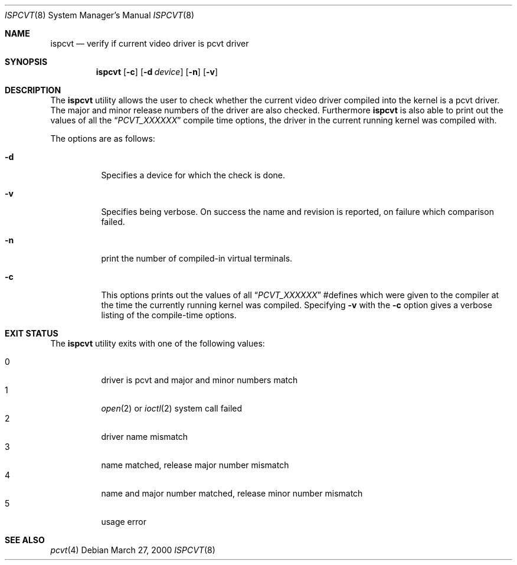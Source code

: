 .\" Copyright (c) 1992, 2000 Hellmuth Michaelis
.\"
.\" All rights reserved.
.\"
.\" Redistribution and use in source and binary forms, with or without
.\" modification, are permitted provided that the following conditions
.\" are met:
.\" 1. Redistributions of source code must retain the above copyright
.\"    notice, this list of conditions and the following disclaimer.
.\" 2. Redistributions in binary form must reproduce the above copyright
.\"    notice, this list of conditions and the following disclaimer in the
.\"    documentation and/or other materials provided with the distribution.
.\"
.\" THIS SOFTWARE IS PROVIDED BY THE AUTHORS ``AS IS'' AND ANY EXPRESS OR
.\" IMPLIED WARRANTIES, INCLUDING, BUT NOT LIMITED TO, THE IMPLIED WARRANTIES
.\" OF MERCHANTABILITY AND FITNESS FOR A PARTICULAR PURPOSE ARE DISCLAIMED.
.\" IN NO EVENT SHALL THE AUTHORS BE LIABLE FOR ANY DIRECT, INDIRECT,
.\" INCIDENTAL, SPECIAL, EXEMPLARY, OR CONSEQUENTIAL DAMAGES (INCLUDING, BUT
.\" NOT LIMITED TO, PROCUREMENT OF SUBSTITUTE GOODS OR SERVICES; LOSS OF USE,
.\" DATA, OR PROFITS; OR BUSINESS INTERRUPTION) HOWEVER CAUSED AND ON ANY
.\" THEORY OF LIABILITY, WHETHER IN CONTRACT, STRICT LIABILITY, OR TORT
.\" (INCLUDING NEGLIGENCE OR OTHERWISE) ARISING IN ANY WAY OUT OF THE USE OF
.\" THIS SOFTWARE, EVEN IF ADVISED OF THE POSSIBILITY OF SUCH DAMAGE.
.\"
.\" Last Edit-Date: [Mon Mar 27 16:31:54 2000]
.\"
.\" $FreeBSD: src/usr.sbin/pcvt/ispcvt/ispcvt.8,v 1.17 2005/01/17 07:44:42 ru Exp $
.\"
.Dd March 27, 2000
.Dt ISPCVT 8
.Os
.Sh NAME
.Nm ispcvt
.Nd verify if current video driver is pcvt driver
.Sh SYNOPSIS
.Nm
.Op Fl c
.Op Fl d Ar device
.Op Fl n
.Op Fl v
.Sh DESCRIPTION
The
.Nm
utility allows the user to check whether the current video driver compiled
into the kernel is a pcvt driver.
The major and minor release numbers of
the driver are also checked.
Furthermore
.Nm
is also able to print out the values of all the
.Dq Ar PCVT_XXXXXX
compile time options, the driver in the current running kernel was
compiled with.
.Pp
The options are as follows:
.Bl -tag -width Ds
.It Fl d
Specifies a device for which the check is done.
.It Fl v
Specifies being verbose.
On success the name and revision is reported, on
failure which comparison failed.
.It Fl n
print the number of compiled-in virtual terminals.
.It Fl c
This options prints out the values of all
.Dq Ar PCVT_XXXXXX
#defines which were given to the compiler at the time the currently running
kernel was compiled.
Specifying
.Fl v
with the
.Fl c
option gives a verbose listing of the compile-time options.
.El
.Sh EXIT STATUS
The
.Nm
utility exits with one of the following values:
.Pp
.Bl -tag -width indent -compact
.It 0
driver is pcvt and major and minor numbers match
.It 1
.Xr open 2
or
.Xr ioctl 2
system call failed
.It 2
driver name mismatch
.It 3
name matched, release major number mismatch
.It 4
name and major number matched, release minor number mismatch
.It 5
usage error
.El
.Sh SEE ALSO
.Xr pcvt 4
